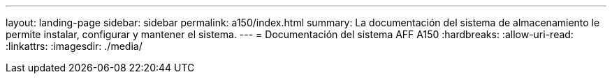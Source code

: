 ---
layout: landing-page 
sidebar: sidebar 
permalink: a150/index.html 
summary: La documentación del sistema de almacenamiento le permite instalar, configurar y mantener el sistema. 
---
= Documentación del sistema AFF A150
:hardbreaks:
:allow-uri-read: 
:linkattrs: 
:imagesdir: ./media/


